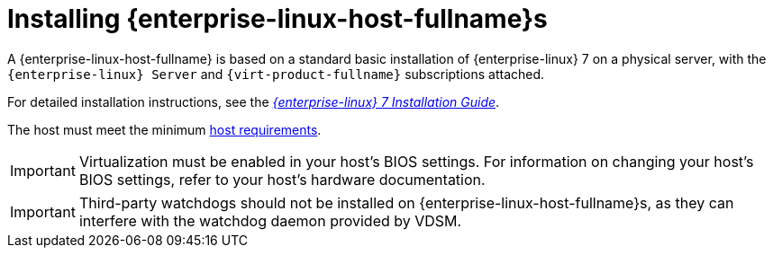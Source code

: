 [id='Installing_Red_Hat_Enterprise_Linux_Hosts_{context}']
= Installing {enterprise-linux-host-fullname}s

A {enterprise-linux-host-fullname} is based on a standard basic installation of {enterprise-linux} 7 on a physical server, with the `{enterprise-linux} Server` and `{virt-product-fullname}` subscriptions attached.

For detailed installation instructions, see the link:{URL_rhel_docs_legacy}html/Installation_Guide/index.html[_{enterprise-linux} 7 Installation Guide_].

The host must meet the minimum link:https://access.redhat.com/documentation/en-us/red_hat_virtualization/4.3/html/planning_and_prerequisites_guide/rhv_requirements#host-requirements[host requirements].

[IMPORTANT]
====
Virtualization must be enabled in your host's BIOS settings. For information on changing your host's BIOS settings, refer to your host's hardware documentation.
====

[IMPORTANT]
====
Third-party watchdogs should not be installed on {enterprise-linux-host-fullname}s, as they can interfere with the watchdog daemon provided by VDSM.
====
